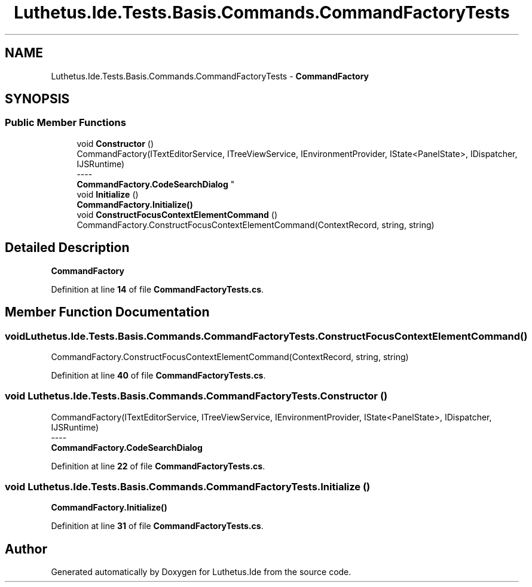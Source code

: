 .TH "Luthetus.Ide.Tests.Basis.Commands.CommandFactoryTests" 3 "Version 1.0.0" "Luthetus.Ide" \" -*- nroff -*-
.ad l
.nh
.SH NAME
Luthetus.Ide.Tests.Basis.Commands.CommandFactoryTests \- \fBCommandFactory\fP  

.SH SYNOPSIS
.br
.PP
.SS "Public Member Functions"

.in +1c
.ti -1c
.RI "void \fBConstructor\fP ()"
.br
.RI "CommandFactory(ITextEditorService, ITreeViewService, IEnvironmentProvider, IState<PanelState>, IDispatcher, IJSRuntime) 
.br
----
.br
 \fBCommandFactory\&.CodeSearchDialog\fP "
.ti -1c
.RI "void \fBInitialize\fP ()"
.br
.RI "\fBCommandFactory\&.Initialize()\fP "
.ti -1c
.RI "void \fBConstructFocusContextElementCommand\fP ()"
.br
.RI "CommandFactory\&.ConstructFocusContextElementCommand(ContextRecord, string, string) "
.in -1c
.SH "Detailed Description"
.PP 
\fBCommandFactory\fP 
.PP
Definition at line \fB14\fP of file \fBCommandFactoryTests\&.cs\fP\&.
.SH "Member Function Documentation"
.PP 
.SS "void Luthetus\&.Ide\&.Tests\&.Basis\&.Commands\&.CommandFactoryTests\&.ConstructFocusContextElementCommand ()"

.PP
CommandFactory\&.ConstructFocusContextElementCommand(ContextRecord, string, string) 
.PP
Definition at line \fB40\fP of file \fBCommandFactoryTests\&.cs\fP\&.
.SS "void Luthetus\&.Ide\&.Tests\&.Basis\&.Commands\&.CommandFactoryTests\&.Constructor ()"

.PP
CommandFactory(ITextEditorService, ITreeViewService, IEnvironmentProvider, IState<PanelState>, IDispatcher, IJSRuntime) 
.br
----
.br
 \fBCommandFactory\&.CodeSearchDialog\fP 
.PP
Definition at line \fB22\fP of file \fBCommandFactoryTests\&.cs\fP\&.
.SS "void Luthetus\&.Ide\&.Tests\&.Basis\&.Commands\&.CommandFactoryTests\&.Initialize ()"

.PP
\fBCommandFactory\&.Initialize()\fP 
.PP
Definition at line \fB31\fP of file \fBCommandFactoryTests\&.cs\fP\&.

.SH "Author"
.PP 
Generated automatically by Doxygen for Luthetus\&.Ide from the source code\&.
